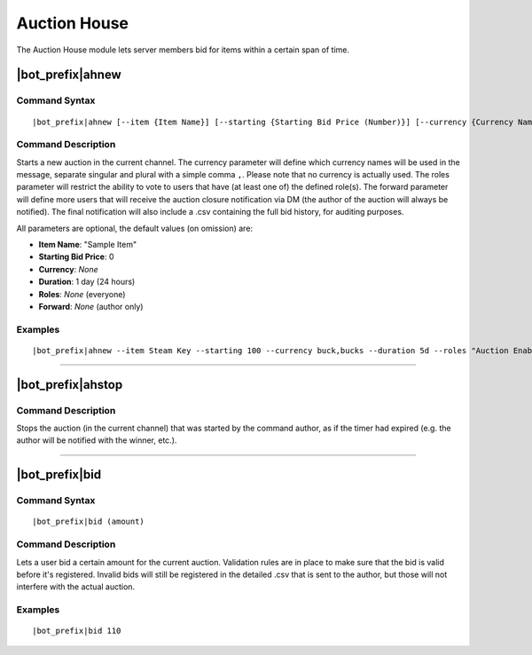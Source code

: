 Auction House
=============

The Auction House module lets server members bid for items within a certain span of time.

|bot_prefix|\ ahnew
-------------------

Command Syntax
^^^^^^^^^^^^^^
.. parsed-literal::

    |bot_prefix|\ ahnew [--item {Item Name}] [--starting {Starting Bid Price (Number)}] [--currency {Currency Name (Singular,Plural)}] [--duration {Duration Timecode}] [--roles {Role ID(s)/Mention(s)/Name(s)}] [--forward {User ID(s)/Mention(s)/Name(s)}]

Command Description
^^^^^^^^^^^^^^^^^^^
Starts a new auction in the current channel. The currency parameter will define which currency names will be used in the message, separate singular and plural with a simple comma ``,``. Please note that no currency is actually used. The roles parameter will restrict the ability to vote to users that have (at least one of) the defined role(s). The forward parameter will define more users that will receive the auction closure notification via DM (the author of the auction will always be notified). The final notification will also include a .csv containing the full bid history, for auditing purposes.

All parameters are optional, the default values (on omission) are:

* **Item Name**: "Sample Item"
* **Starting Bid Price**: 0
* **Currency**: *None*
* **Duration**: 1 day (24 hours)
* **Roles**: *None* (everyone)
* **Forward**: *None* (author only)

Examples
^^^^^^^^
.. parsed-literal::

    |bot_prefix|\ ahnew --item Steam Key --starting 100 --currency buck,bucks --duration 5d --roles "Auction Enabled" @Gamers --forward cycloptux#1543

....

|bot_prefix|\ ahstop
--------------------

Command Description
^^^^^^^^^^^^^^^^^^^
Stops the auction (in the current channel) that was started by the command author, as if the timer had expired (e.g. the author will be notified with the winner, etc.).

....

|bot_prefix|\ bid
-----------------

Command Syntax
^^^^^^^^^^^^^^
.. parsed-literal::

    |bot_prefix|\ bid (amount)

Command Description
^^^^^^^^^^^^^^^^^^^
Lets a user bid a certain amount for the current auction. Validation rules are in place to make sure that the bid is valid before it's registered. Invalid bids will still be registered in the detailed .csv that is sent to the author, but those will not interfere with the actual auction.

Examples
^^^^^^^^
.. parsed-literal::

    |bot_prefix|\ bid 110
